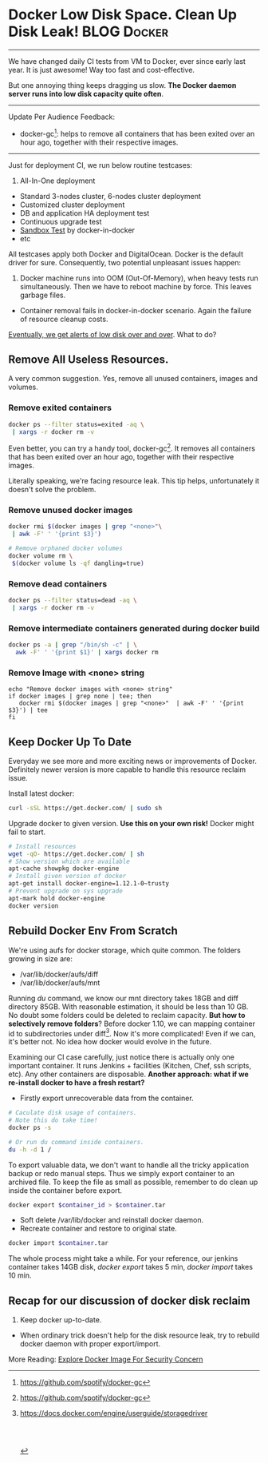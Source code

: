 * Docker Low Disk Space. Clean Up Disk Leak!                    :BLOG:Docker:
  :PROPERTIES:
  :type:     DevOps,Docker
  :END:
---------------------------------------------------------------------
We have changed daily CI tests from VM to Docker, ever since early last year. It is just awesome! Way too fast and cost-effective.

But one annoying thing keeps dragging us slow. *The Docker daemon server runs into low disk capacity quite often*.

[[image-blog:Low Disk][https://www.dennyzhang.com/wp-content/uploads/denny/low_disk_capacity.jpg]]
---------------------------------------------------------------------
Update Per Audience Feedback:
- docker-gc[1]: helps to remove all containers that has been exited over an hour ago, together with their respective images.
---------------------------------------------------------------------
Just for deployment CI, we run below routine testcases:
1. All-In-One deployment
- Standard 3-nodes cluster, 6-nodes cluster deployment
- Customized cluster deployment
- DB and application HA deployment test
- Continuous upgrade test
- [[https://www.dennyzhang.com/sandbox_setup][Sandbox Test]] by docker-in-docker
- etc

All testcases apply both Docker and DigitalOcean. Docker is the default driver for sure. Consequently, two potential unpleasant issues happen:
1. Docker machine runs into OOM (Out-Of-Memory), when heavy tests run simultaneously. Then we have to reboot machine by force. This leaves garbage files.
- Container removal fails in docker-in-docker scenario. Again the failure of resource cleanup costs.

_Eventually, we get alerts of low disk over and over_. What to do?
** Remove All Useless Resources.
A very common suggestion. Yes, remove all unused containers, images and volumes.
*** Remove exited containers
#+BEGIN_SRC sh
docker ps --filter status=exited -aq \
 | xargs -r docker rm -v
#+END_SRC

Even better, you can try a handy tool, docker-gc[1]. It removes all containers that has been exited over an hour ago, together with their respective images.

Literally speaking, we're facing resource leak. This tip helps, unfortunately it doesn't solve the problem.
*** Remove unused docker images
#+BEGIN_SRC sh
docker rmi $(docker images | grep "<none>"\
 | awk -F' ' '{print $3}')

# Remove orphaned docker volumes
docker volume rm \
 $(docker volume ls -qf dangling=true)
#+END_SRC
*** Remove dead containers
#+BEGIN_SRC sh
docker ps --filter status=dead -aq \
 | xargs -r docker rm -v
#+END_SRC
*** Remove intermediate containers generated during docker build
#+BEGIN_SRC sh
docker ps -a | grep "/bin/sh -c" | \
  awk -F' ' '{print $1}' | xargs docker rm
#+END_SRC
*** Remove Image with <none> string
#+BEGIN_EXAMPLE
echo "Remove docker images with <none> string"
if docker images | grep none | tee; then
   docker rmi $(docker images | grep "<none>"  | awk -F' ' '{print $3}') | tee
fi
#+END_EXAMPLE
** Keep Docker Up To Date
Everyday we see more and more exciting news or improvements of Docker. Definitely newer version is more capable to handle this resource reclaim issue.

Install latest docker:
#+BEGIN_SRC sh
curl -sSL https://get.docker.com/ | sudo sh
#+END_SRC

Upgrade docker to given version. *Use this on your own risk!* Docker might fail to start.
#+BEGIN_SRC sh
# Install resources
wget -qO- https://get.docker.com/ | sh
# Show version which are available
apt-cache showpkg docker-engine
# Install given version of docker
apt-get install docker-engine=1.12.1-0~trusty
# Prevent upgrade on sys upgrade
apt-mark hold docker-engine
docker version

#+END_SRC
** Rebuild Docker Env From Scratch

We're using aufs for docker storage, which quite common. The folders growing in size are:
- /var/lib/docker/aufs/diff
- /var/lib/docker/aufs/mnt

Running /du/ command, we know our mnt directory takes 18GB and diff directory 85GB. With reasonable estimation, it should be less than 10 GB. No doubt some folders could be deleted to reclaim capacity. *But how to selectively remove folders*? Before docker 1.10, we can mapping container id to subdirectories under diff[2]. Now it's more complicated! Even if we can, it's better not. No idea how docker would evolve in the future.

Examining our CI case carefully, just notice there is actually only one important container. It runs Jenkins + facilities (Kitchen, Chef, ssh scripts, etc). Any other containers are disposable. *Another approach: what if we re-install docker to have a fresh restart?*
- Firstly export unrecoverable data from the container.
#+BEGIN_SRC sh
# Caculate disk usage of containers.
# Note this do take time!
docker ps -s

# Or run du command inside containers.
du -h -d 1 /
#+END_SRC

To export valuable data, we don't want to handle all the tricky application backup or redo manual steps. Thus we simply export container to an archived file. To keep the file as small as possible, remember to do clean up inside the container before export.
#+BEGIN_SRC sh
docker export $container_id > $container.tar
#+END_SRC

- Soft delete /var/lib/docker and reinstall docker daemon.
- Recreate container and restore to original state.
#+BEGIN_SRC sh
docker import $container.tar
#+END_SRC

The whole process might take a while. For your reference, our jenkins container takes 14GB disk, /docker export/ takes 5 min, /docker import/ takes 10 min.
** Recap for our discussion of docker disk reclaim
1. Keep docker up-to-date.
- When ordinary trick doesn't help for the disk resource leak, try to rebuild docker daemon with proper export/import.

More Reading: [[https://www.dennyzhang.com/docker_image_scan][Explore Docker Image For Security Concern]]

[1] https://github.com/spotify/docker-gc
[2] [[https://docs.docker.com/engine/userguide/storagedriver/aufs-driver/#/local-storage-and-aufs][https://docs.docker.com/engine/userguide/storagedriver]]
#+BEGIN_HTML
<a href="https://github.com/dennyzhang/www.dennyzhang.com/tree/master/posts/shell_to_python"><img align="right" width="200" height="183" src="https://www.dennyzhang.com/wp-content/uploads/denny/watermark/github.png" /></a>

<div id="the whole thing" style="overflow: hidden;">
<div style="float: left; padding: 5px"> <a href="https://www.linkedin.com/in/dennyzhang001"><img src="https://www.dennyzhang.com/wp-content/uploads/sns/linkedin.png" alt="linkedin" /></a></div>
<div style="float: left; padding: 5px"><a href="https://github.com/dennyzhang"><img src="https://www.dennyzhang.com/wp-content/uploads/sns/github.png" alt="github" /></a></div>
<div style="float: left; padding: 5px"><a href="https://www.dennyzhang.com/slack" target="_blank" rel="nofollow"><img src="https://slack.dennyzhang.com/badge.svg" alt="slack"/></a></div>
</div>

<br/><br/>
<a href="http://makeapullrequest.com" target="_blank" rel="nofollow"><img src="https://img.shields.io/badge/PRs-welcome-brightgreen.svg" alt="PRs Welcome"/></a>
#+END_HTML
* org-mode configuration                                           :noexport:
#+STARTUP: overview customtime noalign logdone showall
#+DESCRIPTION: 
#+KEYWORDS: 
#+AUTHOR: Denny Zhang
#+EMAIL:  denny@dennyzhang.com
#+TAGS: noexport(n)
#+PRIORITIES: A D C
#+OPTIONS:   H:3 num:t toc:nil \n:nil @:t ::t |:t ^:t -:t f:t *:t <:t
#+OPTIONS:   TeX:t LaTeX:nil skip:nil d:nil todo:t pri:nil tags:not-in-toc
#+EXPORT_EXCLUDE_TAGS: exclude noexport
#+SEQ_TODO: TODO HALF ASSIGN | DONE BYPASS DELEGATE CANCELED DEFERRED
#+LINK_UP:   
#+LINK_HOME: 
* misc                                                             :noexport:
** HALF recreate docker daemon
docker exec -it docker-jenkins stop
docker exec -it docker-jenkins start
docker stop docker-jenkins

service docker stop

mv /var/lib/docker  /var/lib/docker.bak

1.11.2

docker start docker-jenkins

docker exec -it docker-jenkins service apache2 start
** TODO [#A] totvslabs docker disk
https://github.com/docker/docker/issues/7758
https://meta.discourse.org/t/docker-diff-very-big-how-to-clean/12696/9
https://github.com/docker/docker/issues/22207
To free disk space after removing a container

/var/lib/docker/aufs/mnt: 18GB: ./6a07f0ed8cccbe0f48814bd71a7b914c47d0e0da327c1c97ce384b0d47c45991
/var/lib/docker/aufs/diff: 85GB:
** HALF Free up space on your Linux server
http://www.eq8.eu/blogs/23-spring-cleaning-for-webdevelopers

Delete downloaded packages (.deb)
E.g.: already installed (and no longer needed)

sudo apt-get clean
Remove stored archives in your cache
E.g.: packages that can not be downloaded anymore, packages are no longer in the repository or that have a newer version in the repository

sudo apt-get autoclean
Remove packages after uninstalling an application
sudo apt-get autoremove
Remove old unused kernels
list all your kernels (installed and deinstalled) :

dpkg --get-selections | grep linux-image
your currently used kernel

uname -r
to remove particular kernel:

sudo apt-get remove --purge linux-image-X.X.XX-XX-generic
** TODO [#A] Blog: docker disk capacity cleanup: /var/lib/docker/aufs
https://github.com/docker/docker/issues/21925

https://groups.google.com/forum/#!topic/docker-dev/xRRVwyBO3Fc

To be more accurate, the folders growing in size are /var/lib/docker/aufs/diff and /var/lib/docker/aufs/mnt

- keep docker up-to-date: how to install docker with given version

http://stackoverflow.com/questions/27812807/orphaned-docker-mounted-host-volumes/35130945#35130945
*** useful link
https://forums.meteor.com/t/low-disk-space-docker-container-increasing-in-size-everyday/24424/5
http://blog.benhall.me.uk/2015/01/boot2docker-runs-disk-space/
http://www.eq8.eu/blogs/23-spring-cleaning-for-webdevelopers
https://coderwall.com/p/gy2cig/get-size-of-running-docker-containers
** TODO [#A] analyze container disk usage
http://stackoverflow.com/questions/26753087/docker-how-to-analyze-a-containers-disk-usage

http://odino.org/spring-cleaning-of-your-docker-containers/

# it do take time!
docker ps -s

down vote
accepted
Posting this as an answer because my comments above got hidden:

List the size of a container:

du -d 2 -h /var/lib/docker/devicemapper | grep `docker inspect -f "{{.Id}}" <container_name>`
List the sizes of a container's volumes:

docker inspect -f "{{.Volumes}}" <container_name> | sed 's/map\[//' | sed 's/]//' | tr ' ' '\n' | sed 's/.*://' | xargs sudo du -d 1 -h
** TODO docker no-run-if-empty
** [#A] https://docs.docker.com/engine/userguide/storagedriver/aufs-driver/

